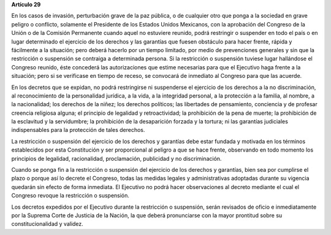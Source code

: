 **Artículo 29**

En los casos de invasión, perturbación grave de la paz pública, o de
cualquier otro que ponga a la sociedad en grave peligro o conflicto,
solamente el Presidente de los Estados Unidos Mexicanos, con la
aprobación del Congreso de la Unión o de la Comisión Permanente cuando
aquel no estuviere reunido, podrá restringir o suspender en todo el país
o en lugar determinado el ejercicio de los derechos y las garantías que
fuesen obstáculo para hacer frente, rápida y fácilmente a la situación;
pero deberá hacerlo por un tiempo limitado, por medio de prevenciones
generales y sin que la restricción o suspensión se contraiga a
determinada persona. Si la restricción o suspensión tuviese lugar
hallándose el Congreso reunido, éste concederá las autorizaciones que
estime necesarias para que el Ejecutivo haga frente a la situación; pero
si se verificase en tiempo de receso, se convocará de inmediato al
Congreso para que las acuerde.

En los decretos que se expidan, no podrá restringirse ni suspenderse el
ejercicio de los derechos a la no discriminación, al reconocimiento de
la personalidad jurídica, a la vida, a la integridad personal, a la
protección a la familia, al nombre, a la nacionalidad; los derechos de
la niñez; los derechos políticos; las libertades de pensamiento,
conciencia y de profesar creencia religiosa alguna; el principio de
legalidad y retroactividad; la prohibición de la pena de muerte; la
prohibición de la esclavitud y la servidumbre; la prohibición de la
desaparición forzada y la tortura; ni las garantías judiciales
indispensables para la protección de tales derechos.

La restricción o suspensión del ejercicio de los derechos y garantías
debe estar fundada y motivada en los términos establecidos por esta
Constitución y ser proporcional al peligro a que se hace frente,
observando en todo momento los principios de legalidad, racionalidad,
proclamación, publicidad y no discriminación.

Cuando se ponga fin a la restricción o suspensión del ejercicio de los
derechos y garantías, bien sea por cumplirse el plazo o porque así lo
decrete el Congreso, todas las medidas legales y administrativas
adoptadas durante su vigencia quedarán sin efecto de forma inmediata. El
Ejecutivo no podrá hacer observaciones al decreto mediante el cual el
Congreso revoque la restricción o suspensión.

Los decretos expedidos por el Ejecutivo durante la restricción o
suspensión, serán revisados de oficio e inmediatamente por la Suprema
Corte de Justicia de la Nación, la que deberá pronunciarse con la mayor
prontitud sobre su constitucionalidad y validez.
